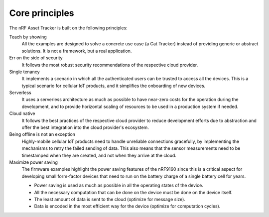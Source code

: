 .. _core-principles:

Core principles
###############

The nRF Asset Tracker is built on the following principles:

Teach by showing
  All the examples are designed to solve a concrete use case (a Cat Tracker) instead of providing generic or abstract solutions.
  It is not a framework, but a real application.

Err on the side of security
  It follows the most robust security recommendations of the respective cloud provider.

Single tenancy
  It implements a scenario in which all the authenticated users can be trusted to access all the devices.
  This is a typical scenario for cellular IoT products, and it simplifies the onboarding of new devices.

Serverless
  It uses a serverless architecture as much as possible to have near-zero costs for the operation during the development, and to provide horizontal scaling of resources to be used in a production system if needed.

Cloud native
  It follows the best practices of the respective cloud provider to reduce development efforts due to abstraction and offer the best integration into the cloud provider's ecosystem.

Being offline is not an exception
  Highly-mobile cellular IoT products need to handle unreliable connections gracefully, by implementing the mechanisms to retry the failed sending of data.
  This also means that the sensor measurements need to be timestamped when they are created, and not when they arrive at the cloud.
Maximize power saving
  The firmware examples highlight the power saving features of the nRF9160 since this is a critical aspect for developing small form-factor devices that need to run on the battery charge of a single battery cell for years.

  * Power saving is used as much as possible in all the operating states of the device.
  * All the necessary computation that can be done on the device must be done on the device itself.
  * The least amount of data is sent to the cloud (optimize for message size).
  * Data is encoded in the most efficient way for the device (optimize for computation cycles).